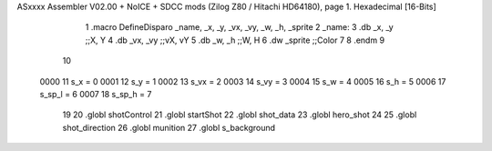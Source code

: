 ASxxxx Assembler V02.00 + NoICE + SDCC mods  (Zilog Z80 / Hitachi HD64180), page 1.
Hexadecimal [16-Bits]



                              1 .macro DefineDisparo _name, _x, _y, _vx, _vy, _w, _h, _sprite
                              2 _name:
                              3    .db   _x, _y       ;;X, Y
                              4    .db	 _vx, _vy	  ;;vX, vY
                              5    .db	 _w, _h		  ;;W, H
                              6    .dw	 _sprite		  ;;Color
                              7 
                              8 .endm
                              9 
                             10 
                     0000    11 s_x = 0
                     0001    12 s_y = 1
                     0002    13 s_vx = 2
                     0003    14 s_vy = 3
                     0004    15 s_w = 4
                     0005    16 s_h = 5
                     0006    17 s_sp_l = 6
                     0007    18 s_sp_h = 7
                             19 
                             20 .globl shotControl
                             21 .globl startShot
                             22 .globl shot_data
                             23 .globl hero_shot
                             24 
                             25 .globl shot_direction
                             26 .globl munition
                             27 .globl s_background
